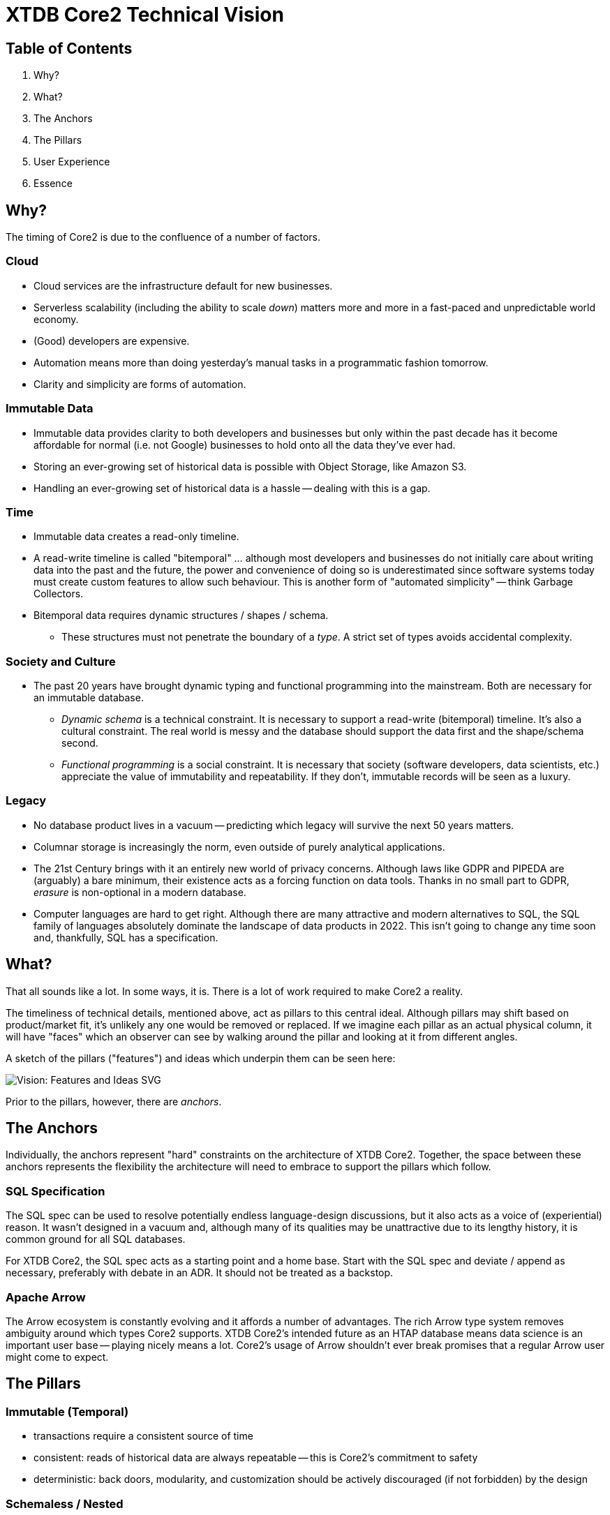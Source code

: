 = XTDB Core2 Technical Vision

== Table of Contents

1. Why?
2. What?
3. The Anchors
4. The Pillars
5. User Experience
6. Essence


== Why?

The timing of Core2 is due to the confluence of a number of factors.

=== Cloud

* Cloud services are the infrastructure default for new businesses.
* Serverless scalability (including the ability to scale _down_) matters more and more in a fast-paced and unpredictable world economy.
* (Good) developers are expensive.
* Automation means more than doing yesterday's manual tasks in a programmatic fashion tomorrow.
* Clarity and simplicity are forms of automation.

=== Immutable Data

* Immutable data provides clarity to both developers and businesses but only within the past decade has it become affordable for normal (i.e. not Google) businesses to hold onto all the data they've ever had.
* Storing an ever-growing set of historical data is possible with Object Storage, like Amazon S3.
* Handling an ever-growing set of historical data is a hassle -- dealing with this is a gap.

=== Time

* Immutable data creates a read-only timeline.
* A read-write timeline is called "bitemporal" ... although most developers and businesses do not initially care about writing data into the past and the future, the power and convenience of doing so is underestimated since software systems today must create custom features to allow such behaviour. This is another form of "automated simplicity" -- think Garbage Collectors.
* Bitemporal data requires dynamic structures / shapes / schema.
** These structures must not penetrate the boundary of a _type_. A strict set of types avoids accidental complexity.

=== Society and Culture

* The past 20 years have brought dynamic typing and functional programming into the mainstream. Both are necessary for an immutable database.
** _Dynamic schema_ is a technical constraint. It is necessary to support a read-write (bitemporal) timeline. It's also a cultural constraint. The real world is messy and the database should support the data first and the shape/schema second.
** _Functional programming_ is a social constraint. It is necessary that society (software developers, data scientists, etc.) appreciate the value of immutability and repeatability. If they don't, immutable records will be seen as a luxury.

=== Legacy

* No database product lives in a vacuum -- predicting which legacy will survive the next 50 years matters.
* Columnar storage is increasingly the norm, even outside of purely analytical applications.
* The 21st Century brings with it an entirely new world of privacy concerns. Although laws like GDPR and PIPEDA are (arguably) a bare minimum, their existence acts as a forcing function on data tools. Thanks in no small part to GDPR, _erasure_ is non-optional in a modern database.
* Computer languages are hard to get right. Although there are many attractive and modern alternatives to SQL, the SQL family of languages absolutely dominate the landscape of data products in 2022. This isn't going to change any time soon and, thankfully, SQL has a specification.


== What?

That all sounds like a lot.
In some ways, it is.
There is a lot of work required to make Core2 a reality.

The timeliness of technical details, mentioned above, act as pillars to this central ideal.
Although pillars may shift based on product/market fit, it's unlikely any one would be removed or replaced.
If we imagine each pillar as an actual physical column, it will have "faces" which an observer can see by walking around the pillar and looking at it from different angles.

A sketch of the pillars ("features") and ideas which underpin them can be seen here:

image::img/vision-features-and-ideas.svg[Vision: Features and Ideas SVG]

Prior to the pillars, however, there are _anchors_.


== The Anchors

Individually, the anchors represent "hard" constraints on the architecture of XTDB Core2.
Together, the space between these anchors represents the flexibility the architecture will need to embrace to support the pillars which follow.

=== SQL Specification

The SQL spec can be used to resolve potentially endless language-design discussions, but it also acts as a voice of (experiential) reason.
It wasn't designed in a vacuum and, although many of its qualities may be unattractive due to its lengthy history, it is common ground for all SQL databases.

For XTDB Core2, the SQL spec acts as a starting point and a home base.
Start with the SQL spec and deviate / append as necessary, preferably with debate in an ADR.
It should not be treated as a backstop.

=== Apache Arrow

The Arrow ecosystem is constantly evolving and it affords a number of advantages.
The rich Arrow type system removes ambiguity around which types Core2 supports.
XTDB Core2's intended future as an HTAP database means data science is an important user base -- playing nicely means a lot.
Core2's usage of Arrow shouldn't ever break promises that a regular Arrow user might come to expect.


== The Pillars

=== Immutable (Temporal)

* transactions require a consistent source of time
* consistent: reads of historical data are always repeatable -- this is Core2's commitment to safety
* deterministic: back doors, modularity, and customization should be actively discouraged (if not forbidden) by the design

=== Schemaless / Nested

* target "semi-structured" (realistically, some commonality will exist between rows/documents written in any given time window)
* joins over nested data should not feel "special"
* semi-structured data is first class; JSON columns are not directly supported because they are unnecessary

==== Dynamic

* schema "migration" is automatic, from the perspective of the database
* schema is tracked in the database, but implicitly ... every record may have its own schema (although this is unlikely)
* schema is tracked in userland, explicitly ... rather than reconciling program behaviour and schema migrations across a program's timeline (git history, usually), program behaviour and record schema are ambigrammatic. The schema may also be subject to assertion.

=== Columnar / HTAP

* build to support (slow) arbitrary OLAP queries
* reduce need for ETL
* concede / expect that OLTP frontends are favoured by most users

=== SQL

==== Specification

* treat the specification as a foundation
** Postgres feels like a spec, but prefer the real spec to Postgres
* begin with SQL:2011
* look to SQL:2016 (JSON) and SQL:2023 (PGQ, when it exists) for inspiration

=== Bitemporal / SQL:2011

* this is a "high bar" set early in Core2's development
* working backward from bitemporality (toward a simple immutable experience) means never losing sight of the goal
* bitemporality should be (optionally) invisible to users -- most users do not want it

=== Separation of Storage and Compute

* object storage like S3 and Azure blobs are unlimited, making object storage a very sensible solution to database contents with unbounded growth
* outsourcing unbounded growth to commodity object storage is another form of automation
* object storage is a natural extension of the standard size/speed hierarchy: cache, RAM, SSDs, disk, etc.
* caching and indexing of data over object storage is novel -- many answers to which indexing strategies (at each layer) XTDB Core2 will ultimately choose must be discovered iteratively
* a sensible, initial approach is to simply duplicate all storage on each compute node
* later approaches are discussed in https://xtdb.com/pdfs/Light_And_Adaptive_Indexing_for_Immutable_Databases_v7.pdf

=== Erasure (née "Eviction")

* absolute _lowest_ performance priority
** erasure should be respected as it is transacted, to future reads, but can take a long time (on the order of minutes, hours) to actually delete data, since it is only intended for compliance purposes


== User Experience

=== Infra ("DBaaS")

* multi-tenant, "scale-to-zero" Kubernetes

=== Drivers / Clients / APIs

The XTDB SQL:2011 dialect _is_ the UI.

There are multiple ways to speak this SQL dialect over the wire.
There is no One True Wire Protocol ... yet.
In time, it's likely that one (or maybe two) clients/drivers will emerge as the product's preferred choice.

Each tool preferably behaves as an existing user would expect (or as close as possible).
"Don't make me think."
The reason two tools may be necessary is that row-oriented and column-oriented interfaces are both important to XTDB.

* `pgwire` -- today. a necessary evil (OLTP-shaped txns, json out)
* `FlightSQL` -- hopefully? XTDB team needs to coordinate with Arrow committers
* `HTTP` -- eventually. doing this right requires a lot of careful thought.
* `Bespoke "Native" Drivers` -- hopefully to be avoided? (novel client APIs are antithetical.) may build on top of Flight SQL or on top of HTTP. could use ADBC?

Be prepared not to have all the answers.
A good user experience is about _iteration_ on the sharp edges ... these will all feel somewhat broken at first.


== Essence

The essence of Core2 is a _standards-compliant immutable database_.
